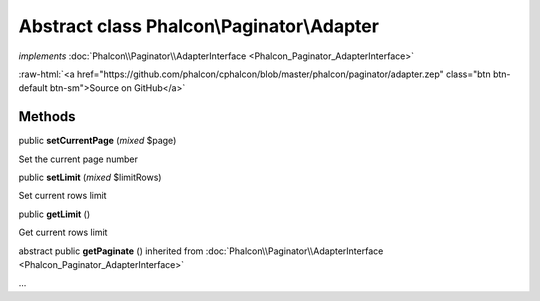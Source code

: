 Abstract class **Phalcon\\Paginator\\Adapter**
==============================================

*implements* :doc:`Phalcon\\Paginator\\AdapterInterface <Phalcon_Paginator_AdapterInterface>`

.. role:: raw-html(raw)
   :format: html

:raw-html:`<a href="https://github.com/phalcon/cphalcon/blob/master/phalcon/paginator/adapter.zep" class="btn btn-default btn-sm">Source on GitHub</a>`




Methods
-------

public  **setCurrentPage** (*mixed* $page)

Set the current page number



public  **setLimit** (*mixed* $limitRows)

Set current rows limit



public  **getLimit** ()

Get current rows limit



abstract public  **getPaginate** () inherited from :doc:`Phalcon\\Paginator\\AdapterInterface <Phalcon_Paginator_AdapterInterface>`

...


